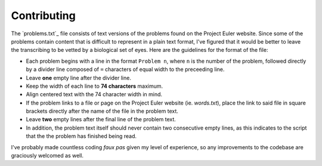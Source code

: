 ============
Contributing
============

The `problems.txt`_ file consists of text versions of the problems found on
the Project Euler website. Since some of the problems contain content that
is difficult to represent in a plain text format, I've figured that it would
be better to leave the transcribing to be vetted by a biological set of eyes.
Here are the guidelines for the format of the file:

* Each problem begins with a line in the format ``Problem n``, where ``n`` is
  the number of the problem, followed directly by a divider line composed of
  ``=`` characters of equal width to the preceeding line.
* Leave **one** empty line after the divider line.
* Keep the width of each line to **74 characters** maximum.
* Align centered text with the 74 character width in mind.
* If the problem links to a file or page on the Project Euler website (ie.
  `words.txt`), place the link to said file in square brackets directly after
  the name of the file in the problem text.
* Leave **two** empty lines after the final line of the problem text.
* In addition, the problem text itself should never contain two consecutive
  empty lines, as this indicates to the script that the the problem has
  finished being read.

I've probably made countless coding *faux pas* given my level of experience, so
any improvements to the codebase are graciously welcomed as well.